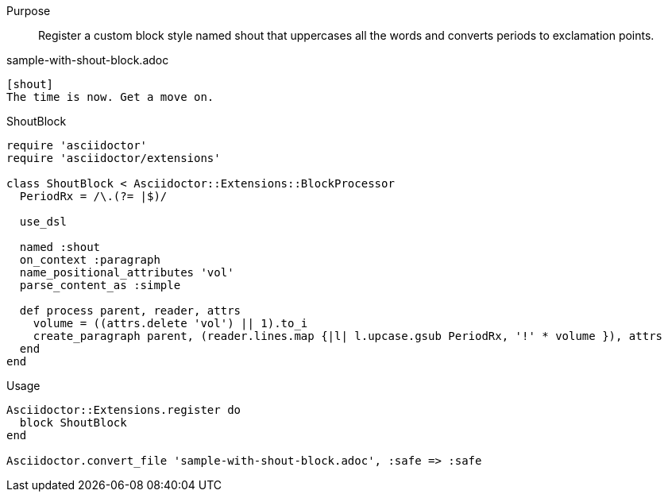 ////
Included in:

- user-manual: Extensions: Block processor example
////

Purpose::
  Register a custom block style named +shout+ that uppercases all the words and converts periods to exclamation points.

.sample-with-shout-block.adoc

```
[shout]
The time is now. Get a move on.
```

.ShoutBlock

```ruby
require 'asciidoctor'
require 'asciidoctor/extensions'

class ShoutBlock < Asciidoctor::Extensions::BlockProcessor
  PeriodRx = /\.(?= |$)/

  use_dsl

  named :shout
  on_context :paragraph
  name_positional_attributes 'vol'
  parse_content_as :simple

  def process parent, reader, attrs
    volume = ((attrs.delete 'vol') || 1).to_i
    create_paragraph parent, (reader.lines.map {|l| l.upcase.gsub PeriodRx, '!' * volume }), attrs
  end
end
```

.Usage

```ruby
Asciidoctor::Extensions.register do
  block ShoutBlock
end

Asciidoctor.convert_file 'sample-with-shout-block.adoc', :safe => :safe
```
